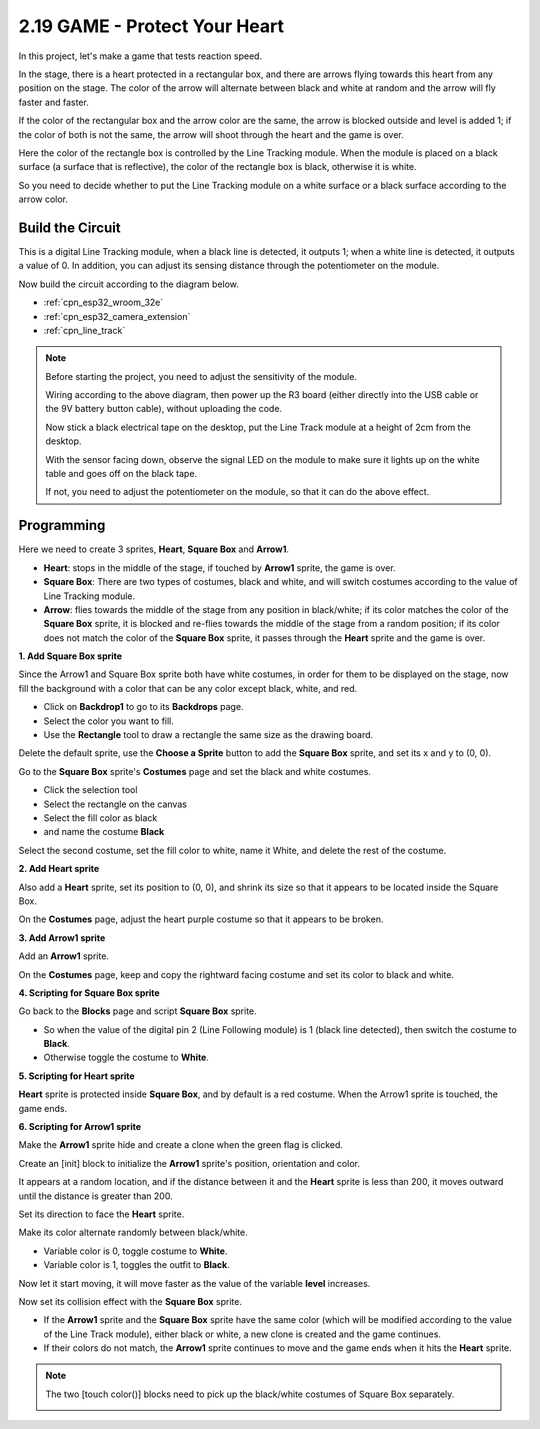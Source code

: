 .. _sh_protect_heart:

2.19 GAME -  Protect Your Heart
=====================================

In this project, let's make a game that tests reaction speed.

In the stage, there is a heart protected in a rectangular box, and there are arrows flying towards this heart from any position on the stage. The color of the arrow will alternate between black and white at random and the arrow will fly faster and faster.

If the color of the rectangular box and the arrow color are the same, the arrow is blocked outside and level is added 1; if the color of both is not the same, the arrow will shoot through the heart and the game is over.

Here the color of the rectangle box is controlled by the Line Tracking module. When the module is placed on a black surface (a surface that is reflective), the color of the rectangle box is black, otherwise it is white.

So you need to decide whether to put the Line Tracking module on a white surface or a black surface according to the arrow color.


.. image:: img/22_heart.png

Build the Circuit
-----------------------

This is a digital Line Tracking module, when a black line is detected, it outputs 1; when a white line is detected, it outputs a value of 0. In addition, you can adjust its sensing distance through the potentiometer on the module.

Now build the circuit according to the diagram below.

.. image:: img/circuit/20_protect_heart_bb.png

* :ref:`cpn_esp32_wroom_32e`
* :ref:`cpn_esp32_camera_extension`
* :ref:`cpn_line_track` 

.. note::

    Before starting the project, you need to adjust the sensitivity of the module.

    Wiring according to the above diagram, then power up the R3 board (either directly into the USB cable or the 9V battery button cable), without uploading the code.

    Now stick a black electrical tape on the desktop, put the Line Track module at a height of 2cm from the desktop.

    With the sensor facing down, observe the signal LED on the module to make sure it lights up on the white table and goes off on the black tape.

    If not, you need to adjust the potentiometer on the module, so that it can do the above effect.


Programming
------------------

Here we need to create 3 sprites, **Heart**, **Square Box** and **Arrow1**.

* **Heart**: stops in the middle of the stage, if touched by **Arrow1** sprite, the game is over.
* **Square Box**: There are two types of costumes, black and white, and will switch costumes according to the value of Line Tracking module.
* **Arrow**: flies towards the middle of the stage from any position in black/white; if its color matches the color of the **Square Box** sprite, it is blocked and re-flies towards the middle of the stage from a random position; if its color does not match the color of the **Square Box** sprite, it passes through the **Heart** sprite and the game is over.

**1. Add Square Box sprite**

Since the Arrow1 and Square Box sprite both have white costumes, in order for them to be displayed on the stage, now fill the background with a color that can be any color except black, white, and red.

* Click on **Backdrop1** to go to its **Backdrops** page.
* Select the color you want to fill.
* Use the **Rectangle** tool to draw a rectangle the same size as the drawing board.

.. image:: img/22_heart0.png

Delete the default sprite, use the **Choose a Sprite** button to add the **Square Box** sprite, and set its x and y to (0, 0).

.. image:: img/22_heart1.png

Go to the **Square Box** sprite's **Costumes** page and set the black and white costumes.

* Click the selection tool
* Select the rectangle on the canvas
* Select the fill color as black
* and name the costume **Black**

.. image:: img/22_heart2.png

Select the second costume, set the fill color to white, name it White, and delete the rest of the costume.

.. image:: img/22_heart3.png

**2. Add Heart sprite**

Also add a **Heart** sprite, set its position to (0, 0), and shrink its size so that it appears to be located inside the Square Box.

.. image:: img/22_heart5.png

On the **Costumes** page, adjust the heart purple costume so that it appears to be broken.

.. image:: img/22_heart6.png

**3. Add Arrow1 sprite**

Add an **Arrow1** sprite.

.. image:: img/22_heart7.png

On the **Costumes** page, keep and copy the rightward facing costume and set its color to black and white.

.. image:: img/22_heart8.png


**4. Scripting for Square Box sprite**

Go back to the **Blocks** page and script **Square Box** sprite.

* So when the value of the digital pin 2 (Line Following module) is 1 (black line detected), then switch the costume to **Black**.
* Otherwise toggle the costume to **White**.

.. image:: img/22_heart4.png


**5. Scripting for Heart sprite**

**Heart** sprite is protected inside **Square Box**, and by default is a red costume. When the Arrow1 sprite is touched, the game ends.

.. image:: img/22_heart9.png

**6. Scripting for Arrow1 sprite**

Make the **Arrow1** sprite hide and create a clone when the green flag is clicked.

.. image:: img/22_heart10.png

Create an [init] block to initialize the **Arrow1** sprite's position, orientation and color.

It appears at a random location, and if the distance between it and the **Heart** sprite is less than 200, it moves outward until the distance is greater than 200.

.. image:: img/22_heart11.png

Set its direction to face the **Heart** sprite.

.. image:: img/22_heart12.png

Make its color alternate randomly between black/white.

* Variable color is 0, toggle costume to **White**.
* Variable color is 1, toggles the outfit to **Black**.

.. image:: img/22_heart14.png

Now let it start moving, it will move faster as the value of the variable **level** increases.

.. image:: img/22_heart13.png

Now set its collision effect with the **Square Box** sprite.

* If the **Arrow1** sprite and the **Square Box** sprite have the same color (which will be modified according to the value of the Line Track module), either black or white, a new clone is created and the game continues.
* If their colors do not match, the **Arrow1** sprite continues to move and the game ends when it hits the **Heart** sprite.

.. image:: img/22_heart15.png

.. note::
    The two [touch color()] blocks need to pick up the black/white costumes of Square Box separately.

    .. image:: img/22_heart16.png
